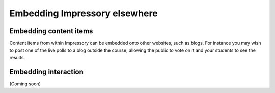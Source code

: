 
.. _embedding-index:

Embedding Impressory elsewhere 
==============================


Embedding content items
-----------------------

Content items from within Impressory can be embedded onto other websites, such as blogs. For instance you may wish to post one of the live polls to a blog outside the course, allowing the public to vote on it and your students to see the results.



Embedding interaction
---------------------

(Coming soon)